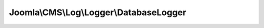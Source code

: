 ----------------------------------------
Joomla\\CMS\\Log\\Logger\\DatabaseLogger
----------------------------------------

.. php:namespace: Joomla\\CMS\\Log\\Logger

.. php:class:: DatabaseLogger

    Joomla! MySQL Database Log class

    This class is designed to output logs to a specific MySQL database table. Fields in this table are based on the Syslog style of log output. This is designed to allow quick and easy searching.

    .. php:attr:: driver

        :type: string

        :scope: protected

        The name of the database driver to use for connecting to the database.

    .. php:attr:: host

        :type: string

        :scope: protected

        The host name (or IP) of the server with which to connect for the logger.

    .. php:attr:: user

        :type: string

        :scope: protected

        The database server user to connect as for the logger.

    .. php:attr:: password

        :type: string

        :scope: protected

        The password to use for connecting to the database server.

    .. php:attr:: database

        :type: string

        :scope: protected

        The name of the database table to use for the logger.

    .. php:attr:: table

        :type: string

        :scope: protected

        The database table to use for logging entries.

    .. php:attr:: db

        :type: \JDatabaseDriver

        :scope: protected

        The database driver object for the logger.

    .. php:attr:: options

        :type: array

        :scope: protected

        Options array for the JLog instance.

    .. php:attr:: priorities

        :type: array

        :scope: protected

        Translation array for LogEntry priorities to text strings.

    .. php:method:: __construct($options)

        Constructor.

        :param $options:

    .. php:method:: addEntry(LogEntry $entry)

        Method to add an entry to the log.

        :type $entry: LogEntry
        :param $entry:
        :returns: void

    .. php:method:: connect()

        Method to connect to the database server based on object properties.

        :returns: void
